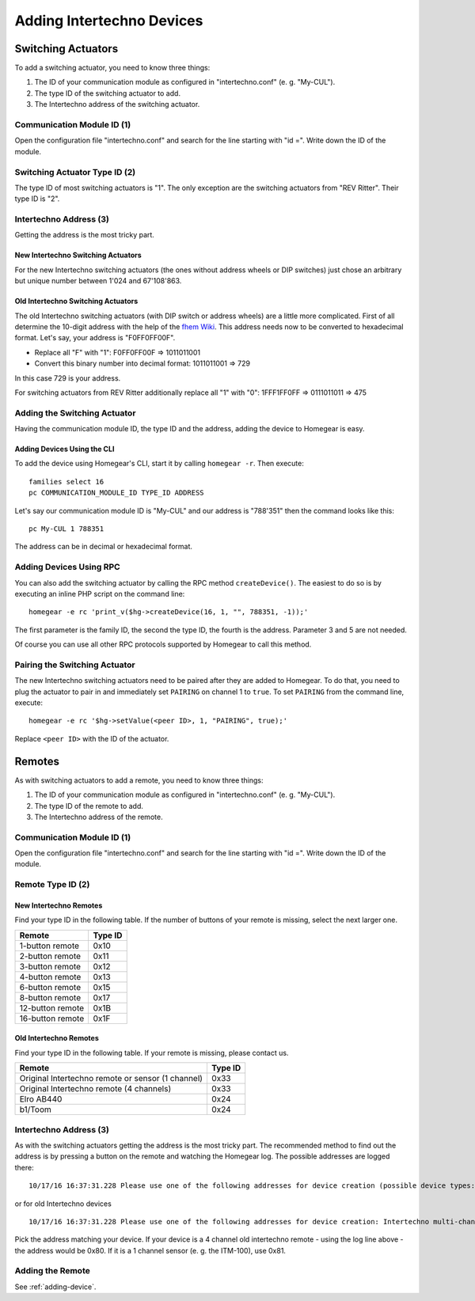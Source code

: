 Adding Intertechno Devices
##########################

.. highlight:: bash

Switching Actuators
*******************

To add a switching actuator, you need to know three things:

1. The ID of your communication module as configured in "intertechno.conf" (e. g. "My-CUL").
2. The type ID of the switching actuator to add.
3. The Intertechno address of the switching actuator.

Communication Module ID (1)
===========================

Open the configuration file "intertechno.conf" and search for the line starting with "id =". Write down the ID of the module.


Switching Actuator Type ID (2)
==============================

The type ID of most switching actuators is "1". The only exception are the switching actuators from "REV Ritter". Their type ID is "2".

.. table::
	:column-wrapping: false false

	+--------------------+---------+
	| Switching Actuator | Type ID |
	+====================+=========+
	| REV Ritter         | 2       |
	+--------------------+---------+
	| All other          | 1       |
	+--------------------+---------+


Intertechno Address (3)
=======================

Getting the address is the most tricky part.


New Intertechno Switching Actuators
-----------------------------------

For the new Intertechno switching actuators (the ones without address wheels or DIP switches) just chose an arbitrary but unique number between 1'024 and 67'108'863.


Old Intertechno Switching Actuators
-----------------------------------

The old Intertechno switching actuators (with DIP switch or address wheels) are a little more complicated. First of all determine the 10-digit address with the help of the `fhem Wiki <http://www.fhemwiki.de/wiki/Intertechno_Code_Berechnung>`_. This address needs now to be converted to hexadecimal format. Let's say, your address is "F0FF0FF00F".

* Replace all "F" with "1": F0FF0FF00F => 1011011001
* Convert this binary number into decimal format: 1011011001 => 729

In this case 729 is your address.

For switching actuators from REV Ritter additionally replace all "1" with "0": 1FFF1FF0FF => 0111011011 => 475


.. _adding-device:

Adding the Switching Actuator
=============================

Having the communication module ID, the type ID and the address, adding the device to Homegear is easy.


Adding Devices Using the CLI
----------------------------

To add the device using Homegear's CLI, start it by calling ``homegear -r``. Then execute::

	families select 16
	pc COMMUNICATION_MODULE_ID TYPE_ID ADDRESS

Let's say our communication module ID is "My-CUL" and our address is "788'351" then the command looks like this::

	pc My-CUL 1 788351

The address can be in decimal or hexadecimal format.


Adding Devices Using RPC
========================

You can also add the switching actuator by calling the RPC method ``createDevice()``. The easiest to do so is by executing an inline PHP script on the command line::

	homegear -e rc 'print_v($hg->createDevice(16, 1, "", 788351, -1));'

The first parameter is the family ID, the second the type ID, the fourth is the address. Parameter 3 and 5 are not needed.

Of course you can use all other RPC protocols supported by Homegear to call this method.


Pairing the Switching Actuator
==============================

The new Intertechno switching actuators need to be paired after they are added to Homegear. To do that, you need to plug the actuator to pair in and immediately set ``PAIRING`` on channel 1 to ``true``. To set ``PAIRING`` from the command line, execute::

	homegear -e rc '$hg->setValue(<peer ID>, 1, "PAIRING", true);'

Replace ``<peer ID>`` with the ID of the actuator.


Remotes
*******

As with switching actuators to add a remote, you need to know three things:

1. The ID of your communication module as configured in "intertechno.conf" (e. g. "My-CUL").
2. The type ID of the remote to add.
3. The Intertechno address of the remote.

Communication Module ID (1)
===========================

Open the configuration file "intertechno.conf" and search for the line starting with "id =". Write down the ID of the module.


Remote Type ID (2)
==================

New Intertechno Remotes
-----------------------

Find your type ID in the following table. If the number of buttons of your remote is missing, select the next larger one.

+-------------------+---------+
| Remote            | Type ID |
+===================+=========+
| 1-button remote   | 0x10    |
+-------------------+---------+
| 2-button remote   | 0x11    |
+-------------------+---------+
| 3-button remote   | 0x12    |
+-------------------+---------+
| 4-button remote   | 0x13    |
+-------------------+---------+
| 6-button remote   | 0x15    |
+-------------------+---------+
| 8-button remote   | 0x17    |
+-------------------+---------+
| 12-button remote  | 0x1B    |
+-------------------+---------+
| 16-button remote  | 0x1F    |
+-------------------+---------+


Old Intertechno Remotes
-----------------------

Find your type ID in the following table. If your remote is missing, please contact us.

+---------------------------------------------------+---------+
| Remote                                            | Type ID |
+===================================================+=========+
| Original Intertechno remote or sensor (1 channel) | 0x33    |
+---------------------------------------------------+---------+
| Original Intertechno remote (4 channels)          | 0x33    |
+---------------------------------------------------+---------+
| Elro AB440                                        | 0x24    |
+---------------------------------------------------+---------+
| b1/Toom                                           | 0x24    |
+---------------------------------------------------+---------+


Intertechno Address (3)
=======================

As with the switching actuators getting the address is the most tricky part. The recommended method to find out the address is by pressing a button on the remote and watching the Homegear log. The possible addresses are logged there::

	10/17/16 16:37:31.228 Please use one of the following addresses for device creation (possible device types: 0x10 to 0x1F): 0x012EE0EA or 0x812EE0EA

or for old Intertechno devices ::

  10/17/16 16:37:31.228 Please use one of the following addresses for device creation: Intertechno multi-channel remote or sensor (use device type 0x33): 0x0080; Intertechno one channel remote or sensor (use device type 0x30): 0x0081; Elro (use device type 0x24): 0x0010

Pick the address matching your device. If your device is a 4 channel old intertechno remote - using the log line above - the address would be 0x80. If it is a 1 channel sensor (e. g. the ITM-100), use 0x81.


Adding the Remote
=================

See :ref:`adding-device`.
